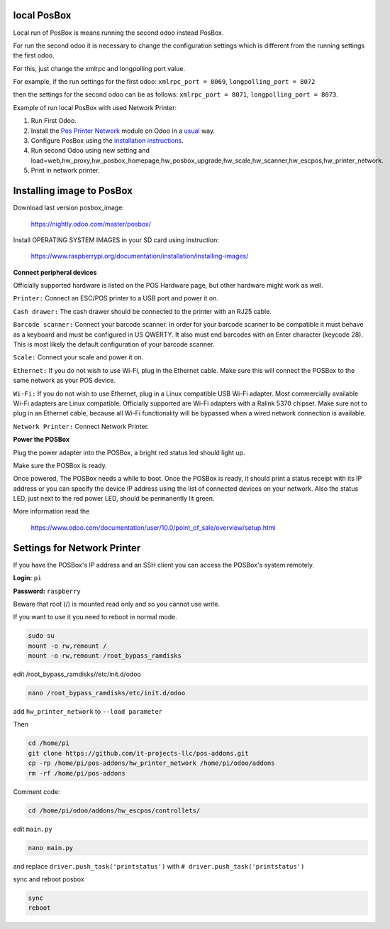 ==============
 local PosBox
==============

Local run of PosBox is means running the second odoo instead PosBox.

For run the second odoo it is necessary to change the configuration settings which is different from the running settings the first odoo.

For this, just change the xmlrpc and longpolling port value.

For example, if the run settings for the first odoo:
``xmlrpc_port = 8069``,
``longpolling_port = 8072``

then the settings for the second odoo can be as follows: 
``xmlrpc_port = 8071``,
``longpolling_port = 8073``.

Example of run local PosBox with used Network Printer:

1. Run First Odoo.

2. Install the `Pos Printer Network <https://www.odoo.com/apps/modules/10.0/pos_printer_network/>`_ module on Odoo in a `usual <http://odoo-development.readthedocs.io/en/latest/odoo/usage/install-module.html?highlight=install#from-app-store-install>`_ way.

3. Configure PosBox using the `installation instructions <https://apps.odoo.com/apps/modules/10.0/pos_printer_network/>`_. 

4. Run second Odoo using new setting and load=web,hw_proxy,hw_posbox_homepage,hw_posbox_upgrade,hw_scale,hw_scanner,hw_escpos,hw_printer_network.

5. Print in network printer.

============================
 Installing image to PosBox
============================

Download last version posbox_image:

   https://nightly.odoo.com/master/posbox/

Install OPERATING SYSTEM IMAGES in your SD card using instruction:

   https://www.raspberrypi.org/documentation/installation/installing-images/


**Connect peripheral devices**

Officially supported hardware is listed on the POS Hardware page, but other hardware might work as well.

``Printer:`` Connect an ESC/POS printer to a USB port and power it on.

``Cash drawer:`` The cash drawer should be connected to the printer with an RJ25 cable.

``Barcode scanner:`` Connect your barcode scanner. In order for your barcode scanner to be compatible it must behave as a keyboard and must be configured in US QWERTY. It also must end barcodes with an Enter character (keycode 28). This is most likely the default configuration of your barcode scanner.

``Scale:`` Connect your scale and power it on.

``Ethernet:`` If you do not wish to use Wi-Fi, plug in the Ethernet cable. Make sure this will connect the POSBox to the same network as your POS device.

``Wi-Fi:`` If you do not wish to use Ethernet, plug in a Linux compatible USB Wi-Fi adapter. Most commercially available Wi-Fi adapters are Linux compatible. Officially supported are Wi-Fi adapters with a Ralink 5370 chipset. Make sure not to plug in an Ethernet cable, because all Wi-Fi functionality will be bypassed when a wired network connection is available.

``Network Printer:`` Connect Network Printer.

**Power the POSBox**

Plug the power adapter into the POSBox, a bright red status led should light up.

Make sure the POSBox is ready.

Once powered, The POSBox needs a while to boot. Once the POSBox is ready, it should print a status receipt with its IP address or you can specify the device IP address using the list of connected devices on your network. Also the status LED, just next to the red power LED, should be permanently lit green. 

More information read the 

   https://www.odoo.com/documentation/user/10.0/point_of_sale/overview/setup.html

==============================
 Settings for Network Printer
==============================

If you have the POSBox's IP address and an SSH client you can access the POSBox's system remotely. 

**Login:** ``pi``

**Password:** ``raspberry``

Beware that root (/) is mounted read only and so you cannot use write.

If you want to use it you need to reboot in normal mode.

.. code-block:: shell

   sudo su 
   mount -o rw,remount /
   mount -o rw,remount /root_bypass_ramdisks

edit /root_bypass_ramdisks//etc/init.d/odoo

.. code-block:: shell

   nano /root_bypass_ramdisks/etc/init.d/odoo 

add ``hw_printer_network`` to ``--load parameter``

Then

.. code-block:: shell

   cd /home/pi
   git clone https://github.com/it-projects-llc/pos-addons.git
   cp -rp /home/pi/pos-addons/hw_printer_network /home/pi/odoo/addons
   rm -rf /home/pi/pos-addons

Comment code:

.. code-block:: shell

   cd /home/pi/odoo/addons/hw_escpos/controllets/

edit ``main.py``

.. code-block:: shell

   nano main.py


and replace ``driver.push_task('printstatus')`` with ``# driver.push_task('printstatus')``

sync and reboot posbox

.. code-block:: shell

   sync
   reboot


